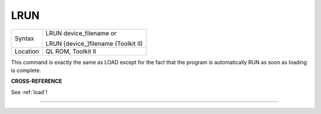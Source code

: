 ..  _lrun:

LRUN
====

+----------+------------------------------------------------------------------+
| Syntax   | LRUN device\_filename  or                                        |
|          |                                                                  |
|          | LRUN [device\_]filename (Toolkit II)                             |
+----------+------------------------------------------------------------------+
| Location | QL ROM, Toolkit II                                               |
+----------+------------------------------------------------------------------+

This command is exactly the same as LOAD except for the fact that the
program is automatically RUN as soon as loading is complete.

**CROSS-REFERENCE**

See :ref:`load`!

--------------


